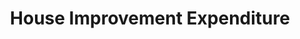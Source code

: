 :PROPERTIES:
:ID:       38892e14-3e1b-45b0-b860-db23d1979148
:END:
#+title: House Improvement Expenditure
#+HUGO_AUTO_SET_LASTMOD: t
#+hugo_base_dir: ~/BrainDump/
#+hugo_section: notes
#+FILETAGS: placeholder
#+BIBLIOGRAPHY: ~/Org/zotero_refs.bib
#+OPTIONS: num:nil ^:{} toc:nil
